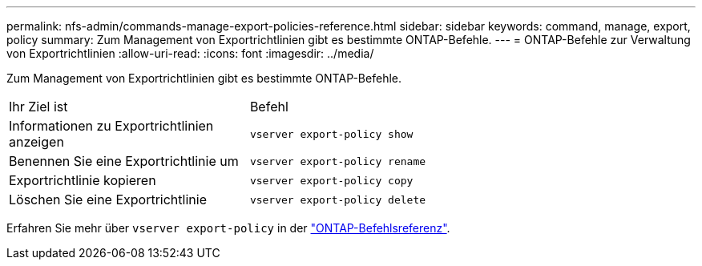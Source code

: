 ---
permalink: nfs-admin/commands-manage-export-policies-reference.html 
sidebar: sidebar 
keywords: command, manage, export, policy 
summary: Zum Management von Exportrichtlinien gibt es bestimmte ONTAP-Befehle. 
---
= ONTAP-Befehle zur Verwaltung von Exportrichtlinien
:allow-uri-read: 
:icons: font
:imagesdir: ../media/


[role="lead"]
Zum Management von Exportrichtlinien gibt es bestimmte ONTAP-Befehle.

[cols="35,65"]
|===


| Ihr Ziel ist | Befehl 


 a| 
Informationen zu Exportrichtlinien anzeigen
 a| 
`vserver export-policy show`



 a| 
Benennen Sie eine Exportrichtlinie um
 a| 
`vserver export-policy rename`



 a| 
Exportrichtlinie kopieren
 a| 
`vserver export-policy copy`



 a| 
Löschen Sie eine Exportrichtlinie
 a| 
`vserver export-policy delete`

|===
Erfahren Sie mehr über `vserver export-policy` in der link:https://docs.netapp.com/us-en/ontap-cli/search.html?q=vserver+export-policy["ONTAP-Befehlsreferenz"^].
